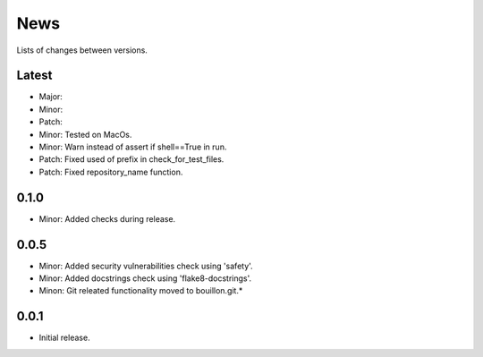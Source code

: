 News
====

Lists of changes between versions.

Latest
------
* Major:
* Minor:
* Patch:

* Minor: Tested on MacOs.
* Minor: Warn instead of assert if shell==True in run.
* Patch: Fixed used of prefix in check_for_test_files.
* Patch: Fixed repository_name function.

0.1.0
-----
* Minor: Added checks during release.

0.0.5
-----

* Minor: Added security vulnerabilities check using 'safety'.
* Minor: Added docstrings check using 'flake8-docstrings'.
* Minon: Git releated functionality moved to bouillon.git.*

0.0.1
-----
* Initial release.
